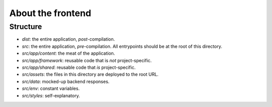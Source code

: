 About the frontend
################################################################################

Structure
^^^^^^^^^^^^^^^^^^^^^^^^^^^^^^^^^^^^^^^^^^^^^^^^^^^^^^^^^^^^^^^^^^^^^^^^^^^^^^^^
- `dist`: the entire application, *post*-compilation.
- `src`: the entire application, *pre*-compilation.  All entrypoints should be at the root of this directory.
- `src/app/content`: the meat of the application.
- `src/app/framework`: reusable code that is *not* project-specific.
- `src/app/shared`: reusable code that *is* project-specific.
- `src/assets`: the files in this directory are deployed to the root URL.
- `src/data`: mocked-up backend responses.
- `src/env`: constant variables.
- `src/styles`: self-explanatory.
